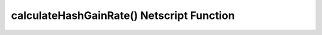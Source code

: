 calculateHashGainRate() Netscript Function
==========================================

.. js:function:: calculateHashGainRate(level, ram, core[, mult])

    :RAM cost: 0 GB
    :param number level: level of the server.
    :param number ram: ram of the server.
    :param number core: cores of the server.
    :returns: Money per second that a server with those stats would gain per second.

    You must have Source-File 5-1 and Source-File 9-1 in order to use this function.

    This function calculates the hash rate of a server with the given stats.

    Examples:

    .. code-block:: javascript

        server = hacknet.getNodeStats(1);
        currentRate = formulas.hacknetNodes.calculateHashGainRate(server.level, server.ram, server.cores);
        levelRate = formulas.hacknetNodes.calculateHashGainRate(server.level+1, server.ram, server.cores);
        ramRate = formulas.hacknetNodes.calculateHashGainRate(server.level, server.ram*2, server.cores);
        coresRate = formulas.hacknetNodes.calculateHashGainRate(server.level, server.ram, server.cores+1);